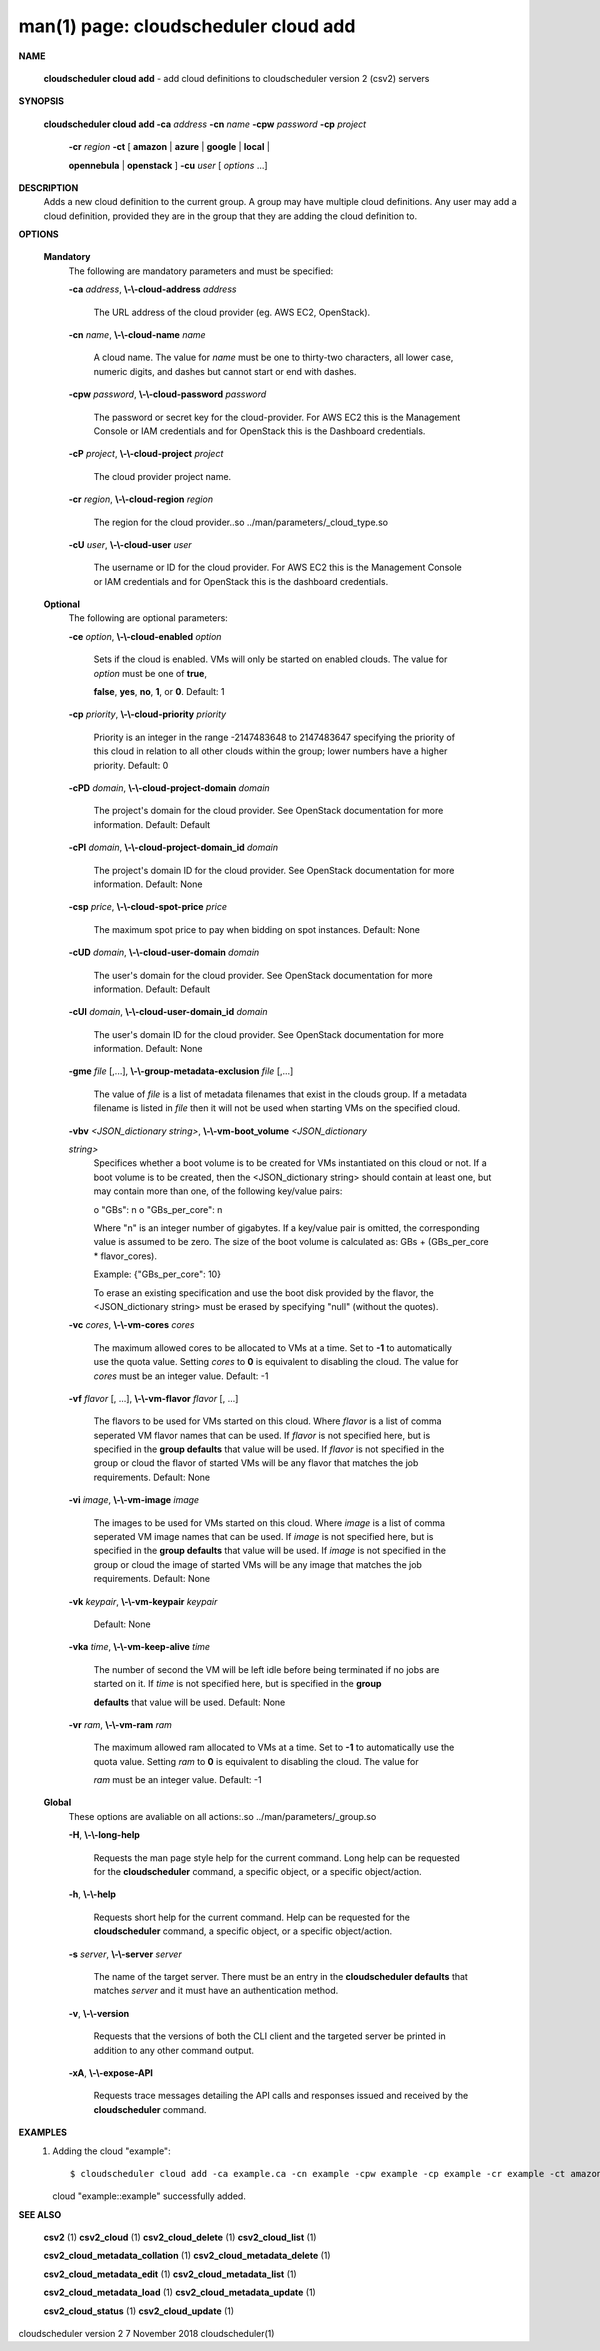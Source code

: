 .. File generated by /hepuser/crlb/Git/cloudscheduler/utilities/cli_doc_to_rst - DO NOT EDIT
..
.. To modify the contents of this file:
..   1. edit the man page file(s) ".../cloudscheduler/cli/man/csv2_cloud_add.1"
..   2. run the utility ".../cloudscheduler/utilities/cli_doc_to_rst"
..

man(1) page: cloudscheduler cloud add
=====================================

 
 
 

**NAME**
       
       **cloudscheduler cloud add**
       - add cloud definitions to cloudscheduler
       version 2 (csv2) servers
 

**SYNOPSIS**
       
       **cloudscheduler cloud add -ca**
       *address*
       **-cn**
       *name*
       **-cpw**
       *password*
       **-cp**
       *project*
                      
                      **-cr**
                      *region*
                      **-ct**
                      [
                      **amazon**
                      |
                      **azure**
                      |
                      **google**
                      |
                      **local**
                      |
                      
                      **opennebula**
                      |
                      **openstack**
                      ]
                      **-cu**
                      *user*
                      [
                      *options*
                      ...]
 

**DESCRIPTION**
       Adds a new cloud definition to the current group.   A  group  may  have
       multiple  cloud definitions.  Any user may add a cloud definition, 
       provided they are in the group that they are adding the  cloud  definition
       to.
 

**OPTIONS**
   
   **Mandatory**
       The following are mandatory parameters and must be specified:
 
       
       **-ca**
       *address*,
       **\\-\\-cloud-address**
       *address*
              The URL address of the cloud provider (eg. AWS EC2, OpenStack).
 
       
       **-cn**
       *name*,
       **\\-\\-cloud-name**
       *name*
              A  cloud  name.   The  value  for 
              *name*
              must be one to thirty-two
              characters, all lower case, numeric digits, and dashes but  
              cannot start or end with dashes.
 
       
       **-cpw**
       *password*,
       **\\-\\-cloud-password**
       *password*
              The  password or secret key for the cloud-provider.  For AWS EC2
              this is the Management Console or IAM credentials and for  
              OpenStack this is the Dashboard credentials.
 
       
       **-cP**
       *project*,
       **\\-\\-cloud-project**
       *project*
              The cloud provider project name.
 
       
       **-cr**
       *region*,
       **\\-\\-cloud-region**
       *region*
              The   region   for   the   cloud   provider..so   
              ../man/parameters/_cloud_type.so
 
       
       **-cU**
       *user*,
       **\\-\\-cloud-user**
       *user*
              The username or ID for the cloud provider.  For AWS EC2 this  is
              the Management Console or IAM credentials and for OpenStack this
              is the dashboard credentials.
 
   
   **Optional**
       The following are optional parameters:
 
       
       **-ce**
       *option*,
       **\\-\\-cloud-enabled**
       *option*
              Sets if the cloud is enabled.   VMs  will  only  be  started  on
              enabled  clouds.   The  value  for  
              *option*
              must be one of
              **true**,
              
              **false**,
              **yes**,
              **no**,
              **1**,
              or
              **0**.
              Default: 1
 
       
       **-cp**
       *priority*,
       **\\-\\-cloud-priority**
       *priority*
              Priority is an integer in the range -2147483648   to  2147483647
              specifying  the  priority of this cloud in relation to all other
              clouds within the group; lower numbers have a  higher  priority.
              Default: 0
 
       
       **-cPD**
       *domain*,
       **\\-\\-cloud-project-domain**
       *domain*
              The project's domain for the cloud provider.  See OpenStack 
              documentation for more information.  Default: Default
 
       
       **-cPI**
       *domain*,
       **\\-\\-cloud-project-domain_id**
       *domain*
              The project's domain ID for the cloud provider.   See  OpenStack
              documentation for more information.  Default: None
 
       
       **-csp**
       *price*,
       **\\-\\-cloud-spot-price**
       *price*
              The  maximum  spot  price to pay when bidding on spot instances.
              Default: None
 
       
       **-cUD**
       *domain*,
       **\\-\\-cloud-user-domain**
       *domain*
              The user's domain for the cloud provider.  See  OpenStack  
              documentation for more information.  Default: Default
 
       
       **-cUI**
       *domain*,
       **\\-\\-cloud-user-domain_id**
       *domain*
              The user's domain ID for the cloud provider.  See OpenStack 
              documentation for more information.  Default: None
 
       
       **-gme**
       *file*
       [,...],
       **\\-\\-group-metadata-exclusion**
       *file*
       [,...]
              The value of 
              *file*
              is a list of metadata filenames that exist  in
              the clouds group.  If a metadata filename is listed in 
              *file*
              then
              it will not be used when starting VMs on the specified cloud.
 
       
       **-vbv**
       *<JSON_dictionary*
       *string>*,
       **\\-\\-vm-boot_volume**
       *<JSON_dictionary*
       
       *string>*
              Specifices  whether  a  boot  volume  is  to  be created for VMs
              instantiated on this cloud or not.  If a boot volume  is  to  be
              created,  then  the  <JSON_dictionary  string> should contain at
              least one, but may contain  more  than  one,  of  the  following
              key/value pairs:
 
              o "GBs": n
              o "GBs_per_core": n
 
              Where "n" is an integer number of gigabytes. If a key/value pair
              is omitted, the corresponding value is assumed to be zero.   The
              size  of the boot volume is calculated as: GBs + (GBs_per_core *
              flavor_cores).
 
              Example: {"GBs_per_core": 10}
 
              To erase an existing specification and use the  boot  disk  
              provided by the flavor, the <JSON_dictionary string> must be erased
              by specifying "null" (without the quotes).
 
 
 
       
       **-vc**
       *cores*,
       **\\-\\-vm-cores**
       *cores*
              The maximum allowed cores to be allocated  to  VMs  at  a
              time.   Set  to  
              **-1**
              to automatically use the quota value.
              Setting 
              *cores*
              to
              **0**
              is equivalent to disabling the  cloud.
              The  value  for 
              *cores*
              must be an integer value.  Default:
              -1
 
       
       **-vf**
       *flavor*
       [, ...],
       **\\-\\-vm-flavor**
       *flavor*
       [, ...]
              The flavors to be used for VMs  started  on  this  cloud.
              Where 
              *flavor*
              is a list of comma seperated VM flavor names
              that can be used.  If 
              *flavor*
              is not specified  here,  but
              is  specified  in  the  
              **group defaults**
              that value will be
              used.  If 
              *flavor*
              is not specified in the group  or  cloud
              the flavor of started VMs will be any flavor that matches
              the job requirements.  Default: None
 
       
       **-vi**
       *image*,
       **\\-\\-vm-image**
       *image*
              The images to be used for  VMs  started  on  this  cloud.
              Where  
              *image*
              is a list of comma seperated VM image names
              that can be used.  If 
              *image*
              is not specified here, but is
              specified  in the 
              **group defaults**
              that value will be used.
              If 
              *image*
              is not specified in the group or cloud the image
              of  started  VMs  will  be any image that matches the job
              requirements.  Default: None
 
       
       **-vk**
       *keypair*,
       **\\-\\-vm-keypair**
       *keypair*
              Default: None
 
       
       **-vka**
       *time*,
       **\\-\\-vm-keep-alive**
       *time*
              The number of second the VM  will  be  left  idle  before
              being  terminated  if no jobs are started on it.  If 
              *time*
              is not specified here, but  is  specified  in  the  
              **group**
              
              **defaults**
              that value will be used.  Default: None
 
       
       **-vr**
       *ram*,
       **\\-\\-vm-ram**
       *ram*
              The  maximum allowed ram allocated to VMs at a time.  Set
              to 
              **-1**
              to automatically use the quota value.  Setting
              *ram*
              to 
              **0**
              is equivalent to disabling the cloud.  The value for
              
              *ram*
              must be an integer value.  Default: -1
 
   
   **Global**
       These options are avaliable on  all  actions:.so  
       ../man/parameters/_group.so
 
       
       **-H**,
       **\\-\\-long-help**
              Requests the man page style help for the current command.
              Long help can be requested for  the  
              **cloudscheduler**
              command, a specific object, or a specific object/action.
 
       
       **-h**,
       **\\-\\-help**
              Requests short help for the current command.  Help can be
              requested for  the  
              **cloudscheduler**
              command,  a  specific
              object, or a specific object/action.
 
       
       **-s**
       *server*,
       **\\-\\-server**
       *server*
              The name of the target server.  There must be an entry in
              the 
              **cloudscheduler defaults**
              that matches
              *server*
              and  it
              must have an authentication method.
 
       
       **-v**,
       **\\-\\-version**
              Requests that the versions of both the CLI client and the
              targeted server be printed in addition to any other  
              command output.
 
       
       **-xA**,
       **\\-\\-expose-API**
              Requests  trace  messages  detailing  the  API  calls and
              responses issued and received by the 
              **cloudscheduler**
              command.
 

**EXAMPLES**
       1.     Adding the cloud "example"::

              $ cloudscheduler cloud add -ca example.ca -cn example -cpw example -cp example -cr example -ct amazon -cu example
              cloud "example::example" successfully added.
 

**SEE ALSO**
       
       **csv2**
       (1)
       **csv2_cloud**
       (1)
       **csv2_cloud_delete**
       (1)
       **csv2_cloud_list**
       (1)
       
       **csv2_cloud_metadata_collation**
       (1)
       **csv2_cloud_metadata_delete**
       (1)
       
       **csv2_cloud_metadata_edit**
       (1)
       **csv2_cloud_metadata_list**
       (1)
       
       **csv2_cloud_metadata_load**
       (1)
       **csv2_cloud_metadata_update**
       (1)
       
       **csv2_cloud_status**
       (1)
       **csv2_cloud_update**
       (1)
 
 
 
cloudscheduler version 2        7 November 2018              cloudscheduler(1)
 
